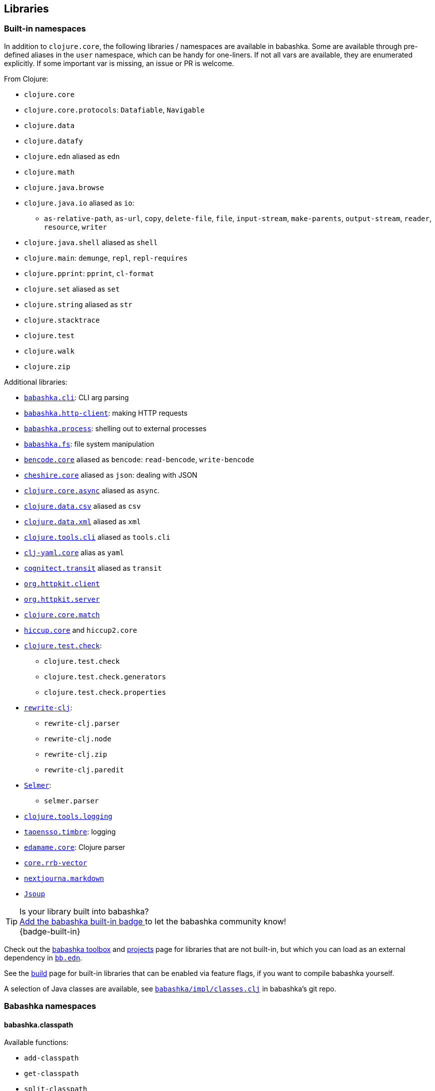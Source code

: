 [[libraries]]
// why do I need a new line here to make TOC work properly?

== Libraries

[[built-in-namespaces]]
=== Built-in namespaces

In addition to `clojure.core`, the following libraries / namespaces are available in babashka.
Some are available through pre-defined aliases in the `user` namespace,
which can be handy for one-liners. If not all vars are available, they
are enumerated explicitly. If some important var is missing, an issue or
PR is welcome.

From Clojure:

* `clojure.core`
* `clojure.core.protocols`: `Datafiable`, `Navigable`
* `clojure.data`
* `clojure.datafy`
* `clojure.edn` aliased as `edn`
* `clojure.math`
* `clojure.java.browse`
* `clojure.java.io` aliased as `io`:
** `as-relative-path`, `as-url`, `copy`, `delete-file`, `file`,
`input-stream`, `make-parents`, `output-stream`, `reader`, `resource`,
`writer`
* `clojure.java.shell` aliased as `shell`
* `clojure.main`: `demunge`, `repl`, `repl-requires`
* `clojure.pprint`: `pprint`, `cl-format`
* `clojure.set` aliased as `set`
* `clojure.string` aliased as `str`
* `clojure.stacktrace`
* `clojure.test`
* `clojure.walk`
* `clojure.zip`

Additional libraries:

* https://github.com/babashka/cli[`babashka.cli`]: CLI arg parsing
* https://github.com/babashka/http-client[`babashka.http-client`]: making HTTP requests
* https://github.com/babashka/process[`babashka.process`]: shelling out to external processes
* https://github.com/babashka/fs[`babashka.fs`]: file system manipulation
* https://github.com/nrepl/bencode[`bencode.core`] aliased as `bencode`:
`read-bencode`, `write-bencode`
* https://github.com/dakrone/cheshire[`cheshire.core`] aliased as `json`: dealing with JSON
* https://clojure.github.io/core.async/[`clojure.core.async`] aliased as
`async`.
* https://github.com/clojure/data.csv[`clojure.data.csv`] aliased as
`csv`
* https://github.com/clojure/data.xml[`clojure.data.xml`] aliased as
`xml`
* https://github.com/clojure/tools.cli[`clojure.tools.cli`] aliased as
`tools.cli`
* https://github.com/clj-commons/clj-yaml[`clj-yaml.core`] alias as
`yaml`
* https://github.com/cognitect/transit-clj[`cognitect.transit`] aliased
as `transit`
* https://github.com/http-kit/http-kit[`org.httpkit.client`]
* https://github.com/http-kit/http-kit[`org.httpkit.server`]
* https://github.com/clojure/core.match[`clojure.core.match`]
* https://github.com/weavejester/hiccup/[`hiccup.core`] and `hiccup2.core`
* https://github.com/clojure/test.check[`clojure.test.check`]:
  - `clojure.test.check`
  - `clojure.test.check.generators`
  - `clojure.test.check.properties`
* https://github.com/clj-commons/rewrite-clj[`rewrite-clj`]:
 - `rewrite-clj.parser`
 - `rewrite-clj.node`
 - `rewrite-clj.zip`
 - `rewrite-clj.paredit`
* https://github.com/yogthos/Selmer[`Selmer`]:
 - `selmer.parser`
* https://github.com/clojure/tools.logging[`clojure.tools.logging`]
* https://github.com/ptaoussanis/timbre[`taoensso.timbre`]: logging
* https://github.com/borkdude/edamame[`edamame.core`]: Clojure parser
* https://github.com/clojure/core.rrb-vector[`core.rrb-vector`]
* https://github.com/nextjournal/markdown[`nextjourna.markdown`]
* https://github.com/jhy/jsoup[`Jsoup`]

TIP:  Is your library built into babashka? +
<<badges, Add the babashka built-in badge >> to let the babashka community know! +
{badge-built-in}

Check out the https://babashka.org/toolbox/[babashka toolbox] and
https://github.com/borkdude/babashka/blob/master/doc/projects.md[projects] page
for libraries that are not built-in, but which you can load as an external
dependency in https://book.babashka.org/#_bb_edn[`bb.edn`].

See the
https://github.com/borkdude/babashka/blob/master/doc/build.md[build]
page for built-in libraries that can be enabled via feature flags, if
you want to compile babashka yourself.

A selection of Java classes are available, see
https://github.com/babashka/babashka/blob/master/src/babashka/impl/classes.clj[`babashka/impl/classes.clj`]
in babashka's git repo.

=== Babashka namespaces

[[babashka_classpath]]
==== babashka.classpath

Available functions:

- `add-classpath`
- `get-classpath`
- `split-classpath`

===== add-classpath

The function `add-classpath` which can be used to add to the classpath
dynamically:

[source,clojure]
----
(require '[babashka.classpath :refer [add-classpath]]
         '[clojure.java.shell :refer [sh]]
         '[clojure.string :as str])

(def medley-dep '{:deps {medley {:git/url "https://github.com/borkdude/medley"
                                 :sha "91adfb5da33f8d23f75f0894da1defe567a625c0"}}})
(def cp (-> (sh "clojure" "-Spath" "-Sdeps" (str medley-dep)) :out str/trim))
(add-classpath cp)
(require '[medley.core :as m])
(m/index-by :id [{:id 1} {:id 2}]) ;;=> {1 {:id 1}, 2 {:id 2}}
----

===== get-classpath

The function `get-classpath` returns the classpath as set by `--classpath`,
`BABASHKA_CLASSPATH` and `add-classpath`.

===== split-classpath

Given a classpath, returns a seq of strings as the result of splitting the
classpath by the platform specific path separatator.

[[babashkadeps]]
==== babashka.deps

Available functions:

- `add-deps`
- `clojure`
- `merge-deps`

===== add-deps

The function `add-deps` takes a deps edn map like `{:deps {medley/medley
{:mvn/version "1.3.0"}}}`, resolves it using
https://github.com/borkdude/deps.clj[deps.clj] and then adds to the babashka
classpath accordingly.

Example:

[source,clojure]
----
(require '[babashka.deps :as deps])

(deps/add-deps '{:deps {medley/medley {:mvn/version "1.3.0"}}})

(require '[medley.core :as m])
(m/index-by :id [{:id 1} {:id 2}])
----

Optionally, `add-deps` takes a second arg with options. Currently the only
option is `:aliases` which will affect how deps are resolved:

Example:

[source,clojure]
----
(deps/add-deps '{:aliases {:medley {:extra-deps {medley/medley {:mvn/version "1.3.0"}}}}}
               {:aliases [:medley]})
----

===== clojure

The function `clojure` takes a sequential collection of arguments, similar to
the clojure CLI. The arguments are then passed to
https://github.com/borkdude/deps.clj[deps.clj]. The `clojure` function returns
`nil` and prints to `*out*` for commands like `-Stree`, and `-Spath`. For `-M`,
`-X` and `-A` it invokes `java` with `babashka.process/process` (see
link:#babashkaprocess[babashka.process]) and returns the associated record. For
more details, read the docstring with:

[source,clojure]
----
(require '[clojure.repl :refer [doc]])
(doc babashka.deps/clojure)
----

Example:

The following script passes through command line arguments to clojure, while
adding the medley dependency:

[source,clojure]
----
(require '[babashka.deps :as deps])

(def deps '{:deps {medley/medley {:mvn/version "1.3.0"}}})
(def clojure-args (list* "-Sdeps" deps  *command-line-args*))

(if-let [proc (deps/clojure clojure-args)]
  (-> @proc :exit (System/exit))
  (System/exit 0))
----

[[babashkawait]]
==== babashka.wait

Contains the functions: `wait-for-port` and `wait-for-path`.

Usage of `wait-for-port`:

[source,clojure]
----
(wait/wait-for-port "localhost" 8080)
(wait/wait-for-port "localhost" 8080 {:timeout 1000 :pause 1000})
----

Waits for TCP connection to be available on host and port. Options map
supports `:timeout` and `:pause`. If `:timeout` is provided and reached,
`:default`'s value (if any) is returned. The `:pause` option determines
the time waited between retries.

Usage of `wait-for-path`:

[source,clojure]
----
(wait/wait-for-path "/tmp/wait-path-test")
(wait/wait-for-path "/tmp/wait-path-test" {:timeout 1000 :pause 1000})
----

Waits for file path to be available. Options map supports `:default`,
`:timeout` and `:pause`. If `:timeout` is provided and reached,
`:default`'s value (if any) is returned. The `:pause` option determines
the time waited between retries.

The namespace `babashka.wait` is aliased as `wait` in the `user`
namespace.

[[babashkasignal]]
==== babashka.signal

Contains the function `signal/pipe-signal-received?`. Usage:

[source,clojure]
----
(signal/pipe-signal-received?)
----

Returns true if `PIPE` signal was received. Example:

[source,bash]
----
$ bb -e '((fn [x] (println x) (when (not (signal/pipe-signal-received?)) (recur (inc x)))) 0)' | head -n2
1
2
----

The namespace `babashka.signal` is aliased as `signal` in the `user`
namespace.

[[babashkahttpclient]]
==== babashka.http-client

The `babashka.http-client` library for making HTTP requests. See
https://github.com/babashka/http-client[babashka.http-client] for how to use it.

[[babashkaprocess]]
==== babashka.process

The `babashka.process` library. See the
https://github.com/babashka/process[process] repo for API docs.

[[babashkafs]]
==== babashka.fs

The `babashka.fs` library offers file system utilities. See the
https://github.com/babashka/fs[fs] repo for API docs.

[[babashkacli]]
==== babashka.cli

The `babashka.cli` library allows you to turn functions into CLIs. See the
https://github.com/babashka/cli[cli] repo for API docs and check out the
https://book.babashka.org/#_babashka_cli[babashka CLI] chapter on how to use it
from the command line or with https://book.babashka.org/#tasks[tasks].

[[projects]]
=== Projects

Babashka is able to run Clojure projects from source, if they are compatible
with the subset of Clojure that sci is capable of running.

Check this
https://github.com/borkdude/babashka/blob/master/doc/projects.md[page] for
projects that are known to work with babashka.

TIP: Is your library compatible with babashka? +
<<badges, Add the babashka compatible badge>>, the babashka community will appreciate it! +
{badge-compatible}
